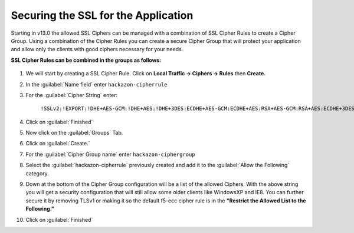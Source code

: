 Securing the SSL for the Application
~~~~~~~~~~~~~~~~~~~~~~~~~~~~~~~~~~~~

Starting in v13.0 the allowed SSL Ciphers can be managed with a combination of SSL Cipher Rules to create a Cipher Group.  Using a combination of the Cipher Rules you can create a secure Cipher Group that will protect your application and allow only the clients with good ciphers necessary for your needs.  

**SSL Cipher Rules can be combined in the groups as follows:**

   .. image:: ./images/image201.png
      :height: 500px

#. We will start by creating a SSL Cipher Rule.  Click on **Local Traffic -> Ciphers -> Rules** then **Create.**

#. In the :guilabel:`Name field` enter ``hackazon-cipherrule``

#. For the :guilabel:`Cipher String` enter:

     ``!SSLv2:!EXPORT:!DHE+AES-GCM:!DHE+AES:!DHE+3DES:ECDHE+AES-GCM:ECDHE+AES:RSA+AES-GCM:RSA+AES:ECDHE+3DES:RSA+3DES:-MD5:-SSLv3:-RC4``

#. Click on :guilabel:`Finished`

#. Now click on the :guilabel:`Groups` Tab.

#. Click on :guilabel:`Create.`

#. For the :guilabel:`Cipher Group name` enter ``hackazon-ciphergroup`` 

#. Select the :guilabel:`hackazon-cipherrule` previously created and add it to the :guilabel:`Allow the Following` category. 

#. Down at the bottom of the Cipher Group configuration will be a list of the allowed Ciphers.  With the above string you will get a security configuration that will still allow some older clients like WindowsXP and IE8.  You can further secure it by removing TLSv1 or making it so the default f5-ecc cipher rule is in the **"Restrict the Allowed List to the Following."**

#. Click on :guilabel:`Finished`